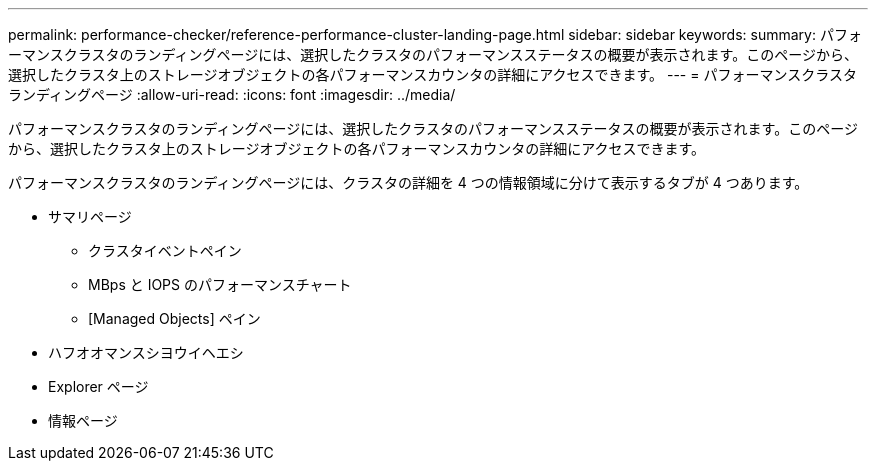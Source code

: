 ---
permalink: performance-checker/reference-performance-cluster-landing-page.html 
sidebar: sidebar 
keywords:  
summary: パフォーマンスクラスタのランディングページには、選択したクラスタのパフォーマンスステータスの概要が表示されます。このページから、選択したクラスタ上のストレージオブジェクトの各パフォーマンスカウンタの詳細にアクセスできます。 
---
= パフォーマンスクラスタランディングページ
:allow-uri-read: 
:icons: font
:imagesdir: ../media/


[role="lead"]
パフォーマンスクラスタのランディングページには、選択したクラスタのパフォーマンスステータスの概要が表示されます。このページから、選択したクラスタ上のストレージオブジェクトの各パフォーマンスカウンタの詳細にアクセスできます。

パフォーマンスクラスタのランディングページには、クラスタの詳細を 4 つの情報領域に分けて表示するタブが 4 つあります。

* サマリページ
+
** クラスタイベントペイン
** MBps と IOPS のパフォーマンスチャート
** [Managed Objects] ペイン


* ハフオオマンスシヨウイヘエシ
* Explorer ページ
* 情報ページ

